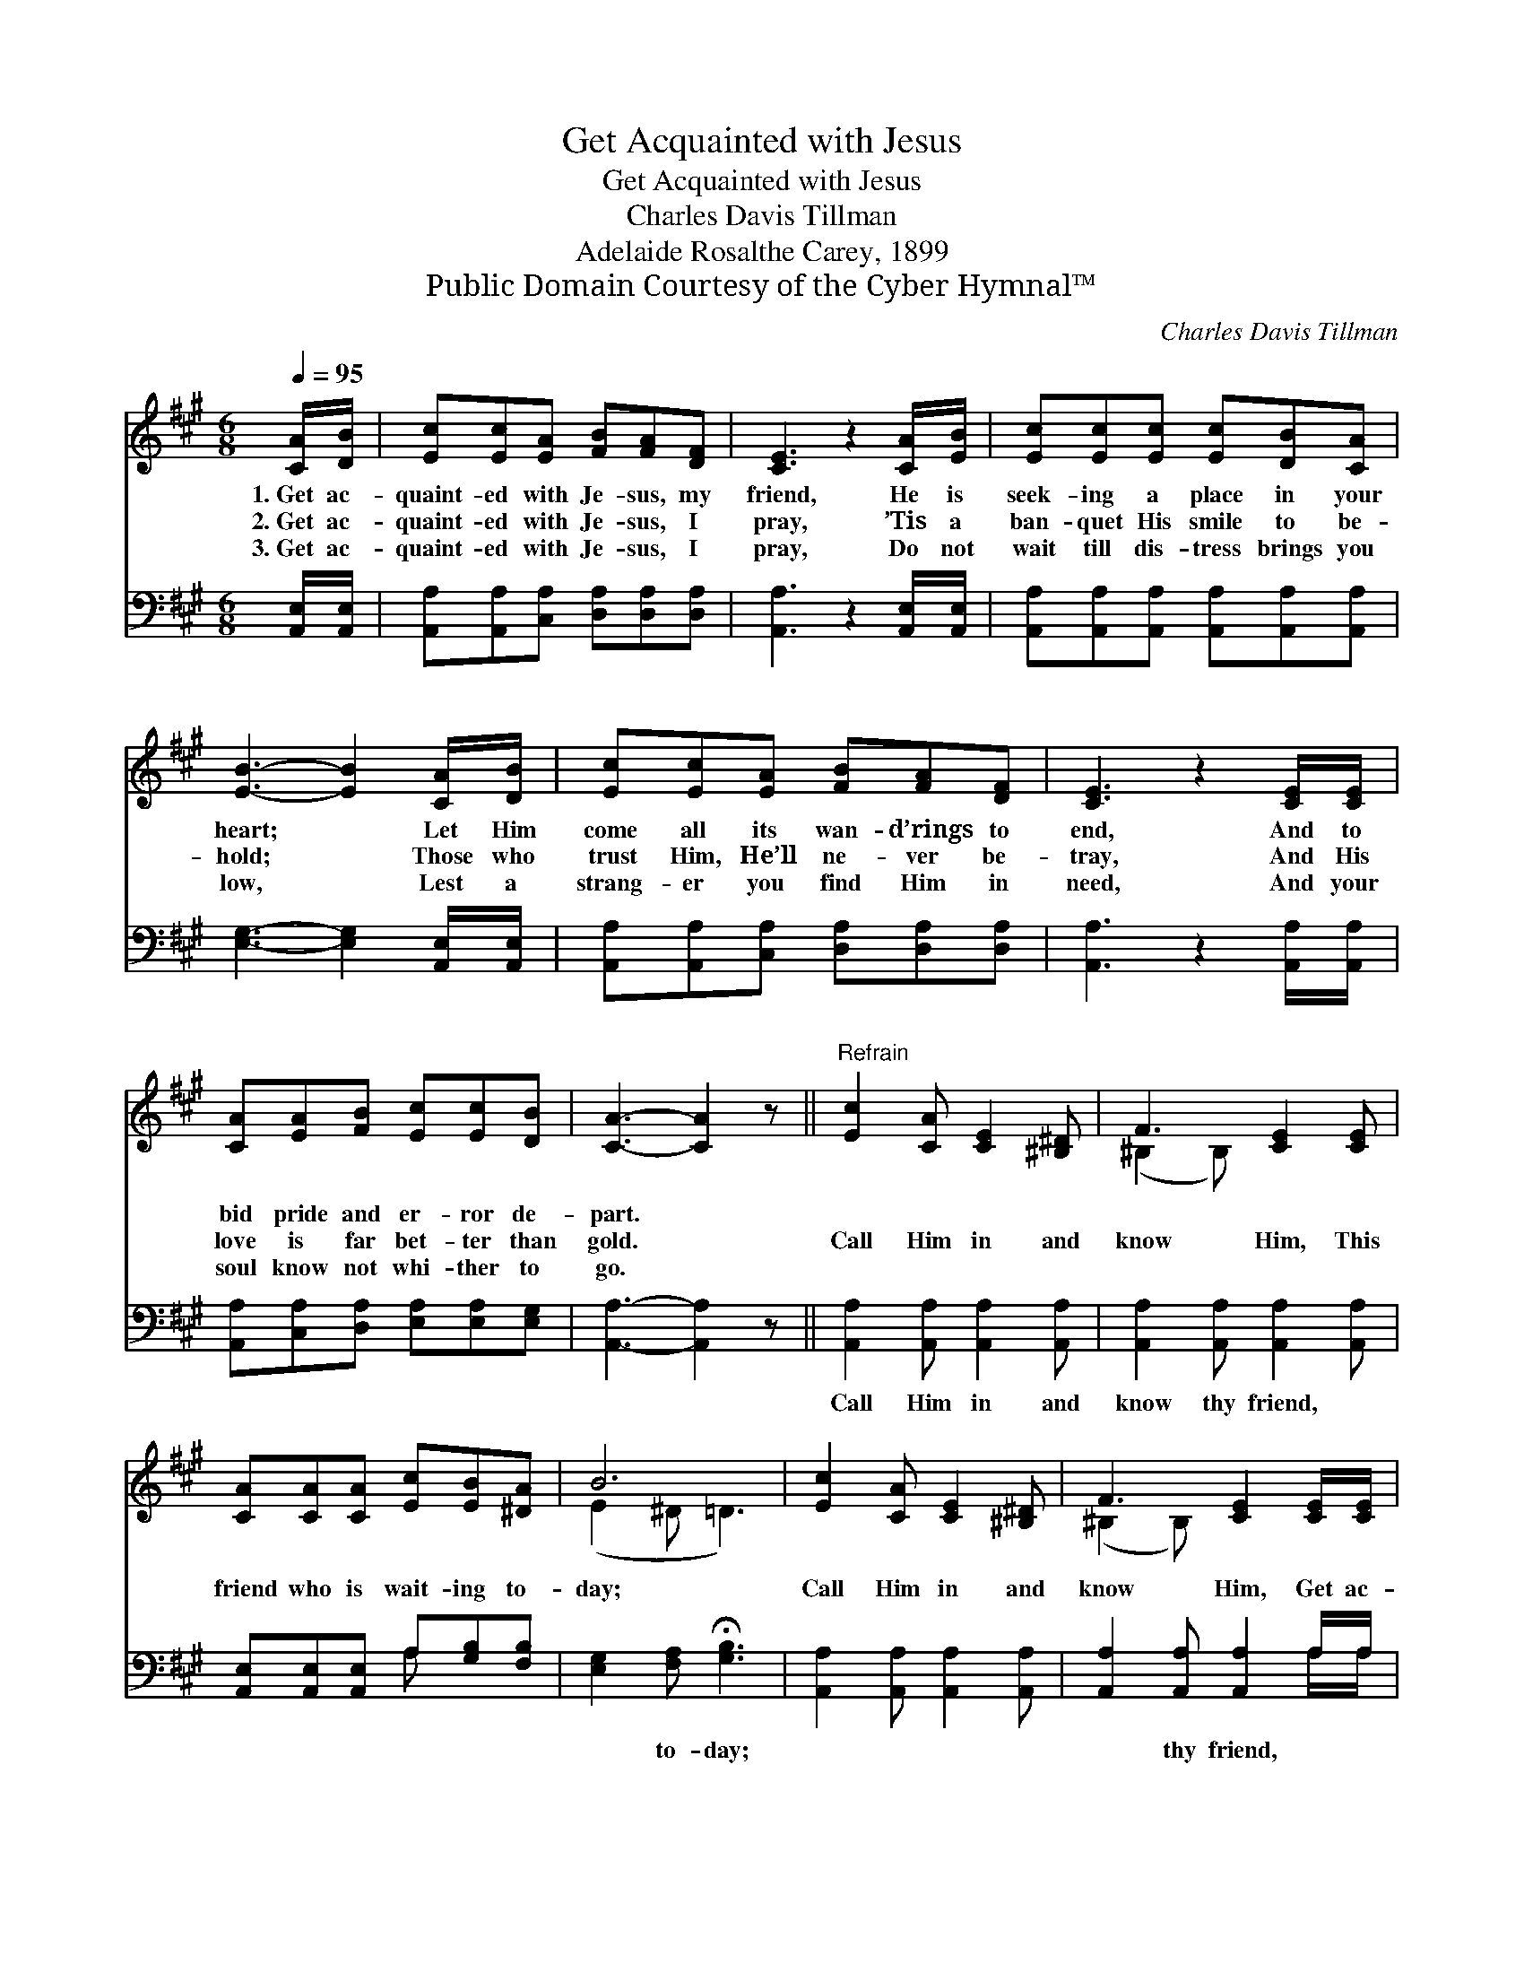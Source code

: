 X:1
T:Get Acquainted with Jesus
T:Get Acquainted with Jesus
T:Charles Davis Tillman
T:Adelaide Rosalthe Carey, 1899
T:Public Domain Courtesy of the Cyber Hymnal™
C:Charles Davis Tillman
Z:Public Domain
Z:Courtesy of the Cyber Hymnal™
%%score ( 1 2 ) ( 3 4 )
L:1/8
Q:1/4=95
M:6/8
K:A
V:1 treble 
V:2 treble 
V:3 bass 
V:4 bass 
V:1
 [CA]/[DB]/ | [Ec][Ec][EA] [FB][FA][DF] | [CE]3 z2 [CA]/[EB]/ | [Ec][Ec][Ec] [Ec][DB][CA] | %4
w: 1.~Get ac-|quaint- ed with Je- sus, my|friend, He is|seek- ing a place in your|
w: 2.~Get ac-|quaint- ed with Je- sus, I|pray, ’Tis a|ban- quet His smile to be-|
w: 3.~Get ac-|quaint- ed with Je- sus, I|pray, Do not|wait till dis- tress brings you|
 [EB]3- [EB]2 [CA]/[DB]/ | [Ec][Ec][EA] [FB][FA][DF] | [CE]3 z2 [CE]/[CE]/ | %7
w: heart; * Let Him|come all its wan- d’rings to|end, And to|
w: hold; * Those who|trust Him, He’ll ne- ver be-|tray, And His|
w: low, * Lest a|strang- er you find Him in|need, And your|
 [CA][EA][FB] [Ec][Ec][DB] | [CA]3- [CA]2 z ||"^Refrain" [Ec]2 [CA] [CE]2 [^B,^D] | F3 [CE]2 [CE] | %11
w: bid pride and er- ror de-|part. *|||
w: love is far bet- ter than|gold. *|Call Him in and|know Him, This|
w: soul know not whi- ther to|go. *|||
 [CA][CA][CA] [Ec][EB][^DA] | B6 | [Ec]2 [CA] [CE]2 [^B,^D] | F3 [CE]2 [CE]/[CE]/ | %15
w: ||||
w: friend who is wait- ing to-|day;|Call Him in and|know Him, Get ac-|
w: ||||
 [CA][CA][DB] [Ec][Ec][DB] | [CA]3- [CA]2 |] %17
w: ||
w: quaint- ed with Je- sus, I|pray. *|
w: ||
V:2
 x | x6 | x6 | x6 | x6 | x6 | x6 | x6 | x6 || x6 | (^B,2 B,) x3 | x6 | (E2 ^D =D3) | x6 | %14
 (^B,2 B,) x3 | x6 | x5 |] %17
V:3
 [A,,E,]/[A,,E,]/ | [A,,A,][A,,A,][C,A,] [D,A,][D,A,][D,A,] | [A,,A,]3 z2 [A,,E,]/[A,,E,]/ | %3
w: ~ ~|~ ~ ~ ~ ~ ~|~ ~ ~|
 [A,,A,][A,,A,][A,,A,] [A,,A,][A,,A,][A,,A,] | [E,G,]3- [E,G,]2 [A,,E,]/[A,,E,]/ | %5
w: ~ ~ ~ ~ ~ ~|~ * ~ ~|
 [A,,A,][A,,A,][C,A,] [D,A,][D,A,][D,A,] | [A,,A,]3 z2 [A,,A,]/[A,,A,]/ | %7
w: ~ ~ ~ ~ ~ ~|~ ~ ~|
 [A,,A,][C,A,][D,A,] [E,A,][E,A,][E,G,] | [A,,A,]3- [A,,A,]2 z || %9
w: ~ ~ ~ ~ ~ ~|~ *|
 [A,,A,]2 [A,,A,] [A,,A,]2 [A,,A,] | [A,,A,]2 [A,,A,] [A,,A,]2 [A,,A,] | %11
w: Call Him in and|know thy friend, ~|
 [A,,E,][A,,E,][A,,E,] A,[G,B,][F,B,] | [E,G,]2 [F,A,] !fermata![G,B,]3 | %13
w: ~ ~ ~ ~ ~ ~|~ to- day;|
 [A,,A,]2 [A,,A,] [A,,A,]2 [A,,A,] | [A,,A,]2 [A,,A,] [A,,A,]2 A,/A,/ | %15
w: ~ ~ ~ ~|~ thy friend, * *|
 [F,A,][F,A,][F,A,] [E,A,][E,A,][E,G,] | [A,,A,]3- [A,,A,]2 |] %17
w: ||
V:4
 x | x6 | x6 | x6 | x6 | x6 | x6 | x6 | x6 || x6 | x6 | x3 A, x2 | x6 | x6 | x5 A,/A,/ | x6 | x5 |] %17

